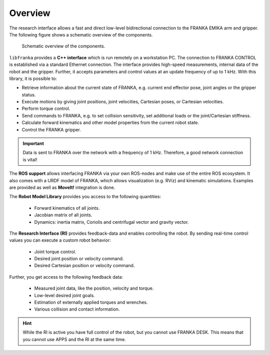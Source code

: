 Overview
========

.. todo::

  Update overview graphics, add gripper (replace FRANKA ARM label), Replace FCI  with Research Interface

The research interface allows a fast and direct low-level bidirectional connection to the FRANKA EMIKA arm and gripper. The following figure shows a schematic overview of the components.

 ..  figure:: _static/overview.png
    :align: center
    :alt: alternate text
    :figclass: align-center

    Schematic overview of the components.

``libfranka`` provides a **C++ interface** which is run remotely on a workstation PC. The connection to FRANKA CONTROL is established via a standard Ethernet connection. The interface provides high-speed measurements, internal data of the robot and the gripper. Further, it accepts parameters and control values at an update frequency of up to 1 kHz. With this library, it is possible to:

* Retrieve information about the current state of FRANKA, e.g. current end effector pose, joint angles or the gripper status.
* Execute motions by giving joint positions, joint velocities, Cartesian poses, or Cartesian velocities.
* Perform torque control.
* Send commands to FRANKA, e.g. to set collision sensitivity, set additional loads or the joint/Cartesian stiffness.
* Calculate forward kinematics and other model properties from the current robot state.
* Control the FRANKA gripper.

.. important::

    Data is sent to FRANKA over the network with a frequency of 1 kHz. Therefore, a good network connection is vital!

The **ROS support** allows interfacing FRANKA via your own ROS-nodes and make use of the entire ROS ecosystem. It also comes with a URDF model of FRANKA, which allows visualization (e.g. RViz) and kinematic simulations. Examples are provided as well as **MoveIt!** integration is done.

The **Robot Model Library** provides you access to the following quantities:

 * Forward kinematics of all joints.
 * Jacobian matrix of all joints.
 * Dynamics: inertia matrix, Coriolis and centrifugal vector and gravity vector.


The **Research Interface (RI)** provides feedback-data and enables controlling the robot.  By sending real-time control values you can execute a custom robot behavior: 

 * Joint torque control.
 * Desired joint position or velocity command.
 * Desired Cartesian position or velocity command.

Further, you get access to the following feedback data:

 * Measured joint data, like the position, velocity and torque.
 * Low-level desired joint goals.
 * Estimation of externally applied torques and wrenches.
 * Various collision and contact information.


.. hint::

    While the RI is active you have full control of the robot, but you cannot use FRANKA DESK. This means that you cannot use APPS and the RI at the same time.
